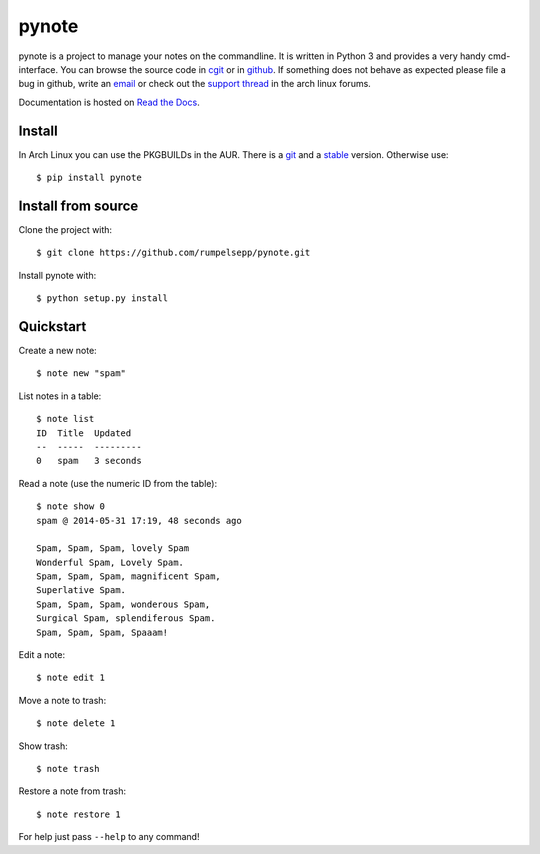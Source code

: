 pynote
======

pynote is a project to manage your notes on the commandline. It is written in
Python 3 and provides a very handy cmd-interface. You can browse the source
code in cgit_ or in github_. If something does not behave as expected please
file a bug in github, write an email_ or check out the `support thread`_ in the
arch linux forums.

Documentation is hosted on `Read the Docs`_.

.. _`cgit`: http://cgit.sevenbyte.org/pynote/
.. _`github`: https://github.com/statschner/pynote
.. _`email`: stefan@sevenbyte.org
.. _`support thread`: https://bbs.archlinux.org/viewtopic.php?pid=1362268
.. _`Read the Docs`: https://pynote.readthedocs.org


Install
-------

In Arch Linux you can use the PKGBUILDs in the AUR. There is a git_ and a
stable_ version. Otherwise use::

    $ pip install pynote

.. _git: https://aur.archlinux.org/pkgbase/pynote-git/
.. _stable: https://aur.archlinux.org/pkgbase/pynote/


Install from source
-------------------

Clone the project with::

    $ git clone https://github.com/rumpelsepp/pynote.git

Install pynote with::

    $ python setup.py install


Quickstart
----------

Create a new note::

    $ note new "spam"

List notes in a table::

    $ note list
    ID  Title  Updated
    --  -----  ---------
    0   spam   3 seconds

Read a note (use the numeric ID from the table)::

    $ note show 0
    spam @ 2014-05-31 17:19, 48 seconds ago

    Spam, Spam, Spam, lovely Spam
    Wonderful Spam, Lovely Spam.
    Spam, Spam, Spam, magnificent Spam,
    Superlative Spam.
    Spam, Spam, Spam, wonderous Spam,
    Surgical Spam, splendiferous Spam.
    Spam, Spam, Spam, Spaaam!

Edit a note::

    $ note edit 1

Move a note to trash::

    $ note delete 1

Show trash::

    $ note trash

Restore a note from trash::

    $ note restore 1

For help just pass ``--help`` to any command!
